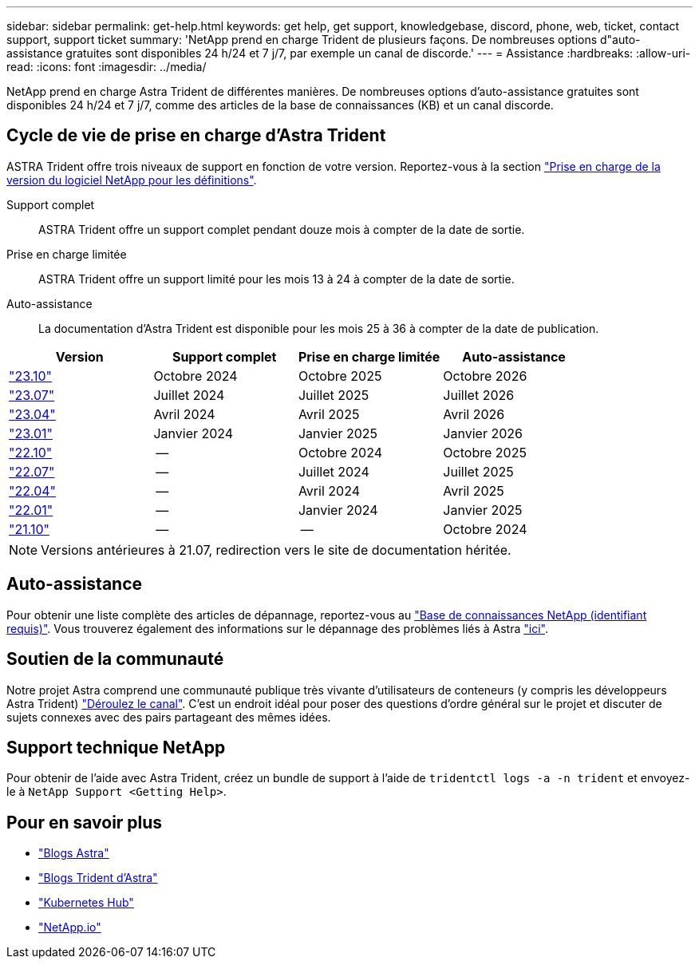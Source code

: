 ---
sidebar: sidebar 
permalink: get-help.html 
keywords: get help, get support, knowledgebase, discord, phone, web, ticket, contact support, support ticket 
summary: 'NetApp prend en charge Trident de plusieurs façons. De nombreuses options d"auto-assistance gratuites sont disponibles 24 h/24 et 7 j/7, par exemple un canal de discorde.' 
---
= Assistance
:hardbreaks:
:allow-uri-read: 
:icons: font
:imagesdir: ../media/


[role="lead"]
NetApp prend en charge Astra Trident de différentes manières. De nombreuses options d'auto-assistance gratuites sont disponibles 24 h/24 et 7 j/7, comme des articles de la base de connaissances (KB) et un canal discorde.



== Cycle de vie de prise en charge d'Astra Trident

ASTRA Trident offre trois niveaux de support en fonction de votre version. Reportez-vous à la section link:https://mysupport.netapp.com/site/info/version-support["Prise en charge de la version du logiciel NetApp pour les définitions"^].

Support complet:: ASTRA Trident offre un support complet pendant douze mois à compter de la date de sortie.
Prise en charge limitée:: ASTRA Trident offre un support limité pour les mois 13 à 24 à compter de la date de sortie.
Auto-assistance:: La documentation d'Astra Trident est disponible pour les mois 25 à 36 à compter de la date de publication.


[cols="1, 1, 1, 1"]
|===
| Version | Support complet | Prise en charge limitée | Auto-assistance 


 a| 
link:https://docs.netapp.com/us-en/trident/index.html["23.10"^]
| Octobre 2024 | Octobre 2025 | Octobre 2026 


 a| 
link:https://docs.netapp.com/us-en/trident/index.html["23.07"^]
| Juillet 2024 | Juillet 2025 | Juillet 2026 


 a| 
link:https://docs.netapp.com/us-en/trident-2304/index.html["23.04"^]
| Avril 2024 | Avril 2025 | Avril 2026 


 a| 
link:https://docs.netapp.com/us-en/trident-2301/index.html["23.01"^]
| Janvier 2024 | Janvier 2025 | Janvier 2026 


 a| 
link:https://docs.netapp.com/us-en/trident-2210/index.html["22.10"^]
| -- | Octobre 2024 | Octobre 2025 


 a| 
link:https://docs.netapp.com/us-en/trident-2207/index.html["22.07"^]
| -- | Juillet 2024 | Juillet 2025 


 a| 
link:https://docs.netapp.com/us-en/trident-2204/index.html["22.04"^]
| -- | Avril 2024 | Avril 2025 


 a| 
link:https://docs.netapp.com/us-en/trident-2201/index.html["22.01"^]
| -- | Janvier 2024 | Janvier 2025 


 a| 
link:https://docs.netapp.com/us-en/trident-2110/index.html["21.10"^]
| -- | -- | Octobre 2024 
|===

NOTE: Versions antérieures à 21.07, redirection vers le site de documentation héritée.



== Auto-assistance

Pour obtenir une liste complète des articles de dépannage, reportez-vous au https://kb.netapp.com/Advice_and_Troubleshooting/Cloud_Services/Trident_Kubernetes["Base de connaissances NetApp (identifiant requis)"^]. Vous trouverez également des informations sur le dépannage des problèmes liés à Astra https://kb.netapp.com/Advice_and_Troubleshooting/Cloud_Services/Astra["ici"^].



== Soutien de la communauté

Notre projet Astra comprend une communauté publique très vivante d'utilisateurs de conteneurs (y compris les développeurs Astra Trident) link:https://discord.gg/NetApp["Déroulez le canal"^]. C'est un endroit idéal pour poser des questions d'ordre général sur le projet et discuter de sujets connexes avec des pairs partageant des mêmes idées.



== Support technique NetApp

Pour obtenir de l'aide avec Astra Trident, créez un bundle de support à l'aide de `tridentctl logs -a -n trident` et envoyez-le à `NetApp Support <Getting Help>`.



== Pour en savoir plus

* link:https://cloud.netapp.com/blog/topic/astra["Blogs Astra"^]
* link:https://netapp.io/persistent-storage-provisioner-for-kubernetes/["Blogs Trident d'Astra"^]
* link:https://cloud.netapp.com/kubernetes-hub["Kubernetes Hub"^]
* link:https://netapp.io/["NetApp.io"^]

